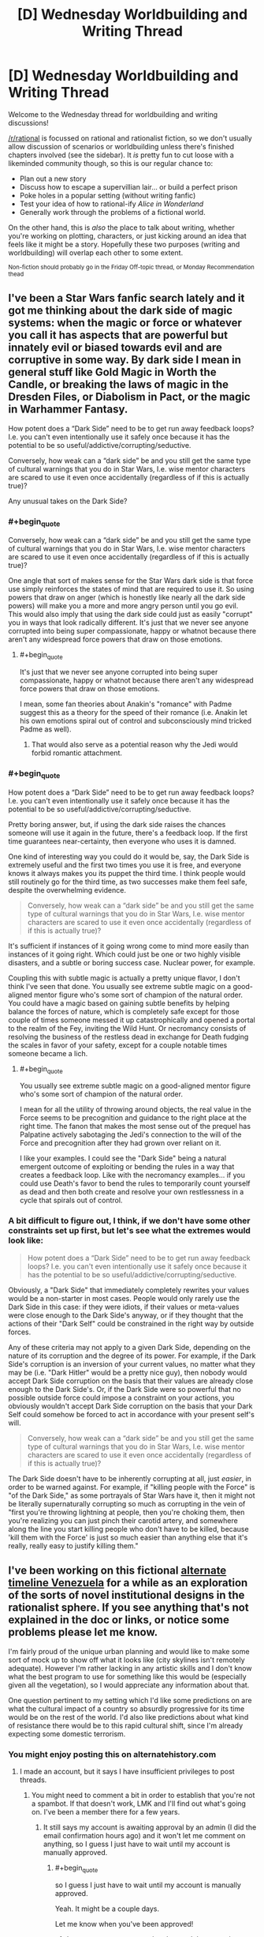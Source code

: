#+TITLE: [D] Wednesday Worldbuilding and Writing Thread

* [D] Wednesday Worldbuilding and Writing Thread
:PROPERTIES:
:Author: AutoModerator
:Score: 14
:DateUnix: 1600268708.0
:END:
Welcome to the Wednesday thread for worldbuilding and writing discussions!

[[/r/rational]] is focussed on rational and rationalist fiction, so we don't usually allow discussion of scenarios or worldbuilding unless there's finished chapters involved (see the sidebar). It /is/ pretty fun to cut loose with a likeminded community though, so this is our regular chance to:

- Plan out a new story
- Discuss how to escape a supervillian lair... or build a perfect prison
- Poke holes in a popular setting (without writing fanfic)
- Test your idea of how to rational-ify /Alice in Wonderland/
- Generally work through the problems of a fictional world.

On the other hand, this is /also/ the place to talk about writing, whether you're working on plotting, characters, or just kicking around an idea that feels like it might be a story. Hopefully these two purposes (writing and worldbuilding) will overlap each other to some extent.

^{Non-fiction should probably go in the Friday Off-topic thread, or Monday Recommendation thead}


** I've been a Star Wars fanfic search lately and it got me thinking about the dark side of magic systems: when the magic or force or whatever you call it has aspects that are powerful but innately evil or biased towards evil and are corruptive in some way. By dark side I mean in general stuff like Gold Magic in Worth the Candle, or breaking the laws of magic in the Dresden Files, or Diabolism in Pact, or the magic in Warhammer Fantasy.

How potent does a “Dark Side” need to be to get run away feedback loops? I.e. you can't even intentionally use it safely once because it has the potential to be so useful/addictive/corrupting/seductive.

Conversely, how weak can a “dark side” be and you still get the same type of cultural warnings that you do in Star Wars, I.e. wise mentor characters are scared to use it even once accidentally (regardless of if this is actually true)?

Any unusual takes on the Dark Side?
:PROPERTIES:
:Author: scruiser
:Score: 9
:DateUnix: 1600291771.0
:END:

*** #+begin_quote
  Conversely, how weak can a “dark side” be and you still get the same type of cultural warnings that you do in Star Wars, I.e. wise mentor characters are scared to use it even once accidentally (regardless of if this is actually true)?
#+end_quote

One angle that sort of makes sense for the Star Wars dark side is that force use simply reinforces the states of mind that are required to use it. So using powers that draw on anger (which is honestly like nearly all the dark side powers) will make you a more and more angry person until you go evil.\\
This would also imply that using the dark side could just as easily "corrupt" you in ways that look radically different. It's just that we never see anyone corrupted into being super compassionate, happy or whatnot because there aren't any widespread force powers that draw on those emotions.
:PROPERTIES:
:Author: vakusdrake
:Score: 7
:DateUnix: 1600293251.0
:END:

**** #+begin_quote
  It's just that we never see anyone corrupted into being super compassionate, happy or whatnot because there aren't any widespread force powers that draw on those emotions.
#+end_quote

I mean, some fan theories about Anakin's "romance" with Padme suggest this as a theory for the speed of their romance (i.e. Anakin let his own emotions spiral out of control and subconsciously mind tricked Padme as well).
:PROPERTIES:
:Author: scruiser
:Score: 3
:DateUnix: 1600303744.0
:END:

***** That would also serve as a potential reason why the Jedi would forbid romantic attachment.
:PROPERTIES:
:Author: vakusdrake
:Score: 3
:DateUnix: 1600306084.0
:END:


*** #+begin_quote
  How potent does a “Dark Side” need to be to get run away feedback loops? I.e. you can't even intentionally use it safely once because it has the potential to be so useful/addictive/corrupting/seductive.
#+end_quote

Pretty boring answer, but, if using the dark side raises the chances someone will use it again in the future, there's a feedback loop. If the first time guarantees near-certainty, then everyone who uses it is damned.

One kind of interesting way you could do it would be, say, the Dark Side is extremely useful and the first two times you use it is free, and everyone knows it always makes you its puppet the third time. I think people would still routinely go for the third time, as two successes make them feel safe, despite the overwhelming evidence.

#+begin_quote
  Conversely, how weak can a “dark side” be and you still get the same type of cultural warnings that you do in Star Wars, I.e. wise mentor characters are scared to use it even once accidentally (regardless of if this is actually true)?
#+end_quote

It's sufficient if instances of it going wrong come to mind more easily than instances of it going right. Which could just be one or two highly visible disasters, and a subtle or boring success case. Nuclear power, for example.

Coupling this with subtle magic is actually a pretty unique flavor, I don't think I've seen that done. You usually see extreme subtle magic on a good-aligned mentor figure who's some sort of champion of the natural order. You could have a magic based on gaining subtle benefits by helping balance the forces of nature, which is completely safe except for those couple of times someone messed it up catastrophically and opened a portal to the realm of the Fey, inviting the Wild Hunt. Or necromancy consists of resolving the business of the restless dead in exchange for Death fudging the scales in favor of your safety, except for a couple notable times someone became a lich.
:PROPERTIES:
:Author: jtolmar
:Score: 6
:DateUnix: 1600294078.0
:END:

**** #+begin_quote
  You usually see extreme subtle magic on a good-aligned mentor figure who's some sort of champion of the natural order.
#+end_quote

I mean for all the utility of throwing around objects, the real value in the Force seems to be precognition and guidance to the right place at the right time. The fanon that makes the most sense out of the prequel has Palpatine actively sabotaging the Jedi's connection to the will of the Force and precognition after they had grown over reliant on it.

I like your examples. I could see the "Dark Side" being a natural emergent outcome of exploiting or bending the rules in a way that creates a feedback loop. Like with the necromancy examples... if you could use Death's favor to bend the rules to temporarily count yourself as dead and then both create and resolve your own restlessness in a cycle that spirals out of control.
:PROPERTIES:
:Author: scruiser
:Score: 3
:DateUnix: 1600304169.0
:END:


*** A bit difficult to figure out, I think, if we don't have some other constraints set up first, but let's see what the extremes would look like:

#+begin_quote
  How potent does a “Dark Side” need to be to get run away feedback loops? I.e. you can't even intentionally use it safely once because it has the potential to be so useful/addictive/corrupting/seductive.
#+end_quote

Obviously, a "Dark Side" that immediately completely rewrites your values would be a non-starter in most cases. People would only rarely use the Dark Side in this case: if they were idiots, if their values or meta-values were close enough to the Dark Side's anyway, or if they thought that the actions of their "Dark Self" could be constrained in the right way by outside forces.

Any of these criteria may not apply to a given Dark Side, depending on the nature of its corruption and the degree of its power. For example, if the Dark Side's corruption is an inversion of your current values, no matter what they may be (i.e. "Dark Hitler" would be a pretty nice guy), then nobody would accept Dark Side corruption on the basis that their values are already close enough to the Dark Side's. Or, if the Dark Side were so powerful that no possible outside force could impose a constraint on your actions, you obviously wouldn't accept Dark Side corruption on the basis that your Dark Self could somehow be forced to act in accordance with your present self's will.

#+begin_quote
  Conversely, how weak can a “dark side” be and you still get the same type of cultural warnings that you do in Star Wars, I.e. wise mentor characters are scared to use it even once accidentally (regardless of if this is actually true)?
#+end_quote

The Dark Side doesn't have to be inherently corrupting at all, just /easier/, in order to be warned against. For example, if "killing people with the Force" is "of the Dark Side," as some portrayals of Star Wars have it, then it might not be literally supernaturally corrupting so much as corrupting in the vein of "first you're throwing lightning at people, then you're choking them, then you're realizing you can just pinch their carotid artery, and somewhere along the line you start killing people who don't have to be killed, because 'kill them with the Force' is just so much easier than anything else that it's really, really easy to justify killing them."
:PROPERTIES:
:Author: callmesalticidae
:Score: 6
:DateUnix: 1600293664.0
:END:


** I've been working on this fictional [[https://docs.google.com/document/d/17XdKfhcpd9xnfjPEwRIEQZXmxF42gW2ImOcqBrsyBp0/edit?usp=sharing][alternate timeline Venezuela]] for a while as an exploration of the sorts of novel institutional designs in the rationalist sphere. If you see anything that's not explained in the doc or links, or notice some problems please let me know.

I'm fairly proud of the unique urban planning and would like to make some sort of mock up to show off what it looks like (city skylines isn't remotely adequate). However I'm rather lacking in any artistic skills and I don't know what the best program to use for something like this would be (especially given all the vegetation), so I would appreciate any information about that.

One question pertinent to my setting which I'd like some predictions on are what the cultural impact of a country so absurdly progressive for its time would be on the rest of the world. I'd also like predictions about what kind of resistance there would be to this rapid cultural shift, since I'm already expecting some domestic terrorism.
:PROPERTIES:
:Author: vakusdrake
:Score: 5
:DateUnix: 1600278913.0
:END:

*** You might enjoy posting this on alternatehistory.com
:PROPERTIES:
:Author: RMcD94
:Score: 6
:DateUnix: 1600285888.0
:END:

**** I made an account, but it says I have insufficient privileges to post threads.
:PROPERTIES:
:Author: vakusdrake
:Score: 2
:DateUnix: 1600287182.0
:END:

***** You might need to comment a bit in order to establish that you're not a spambot. If that doesn't work, LMK and I'll find out what's going on. I've been a member there for a few years.
:PROPERTIES:
:Author: callmesalticidae
:Score: 3
:DateUnix: 1600292738.0
:END:

****** It still says my account is awaiting approval by an admin (I did the email confirmation hours ago) and it won't let me comment on anything, so I guess I just have to wait until my account is manually approved.
:PROPERTIES:
:Author: vakusdrake
:Score: 2
:DateUnix: 1600292955.0
:END:

******* #+begin_quote
  so I guess I just have to wait until my account is manually approved.
#+end_quote

Yeah. It might be a couple days.

Let me know when you've been approved!
:PROPERTIES:
:Author: callmesalticidae
:Score: 3
:DateUnix: 1600293791.0
:END:

******** I got my account approved and posted the scenario on alternatehistory.com: [[https://www.alternatehistory.com/forum/threads/venezuela-as-a-modern-day-superpower.496589/]]
:PROPERTIES:
:Author: vakusdrake
:Score: 2
:DateUnix: 1600365369.0
:END:


***** You have to wait for approval it's old fashioned
:PROPERTIES:
:Author: RMcD94
:Score: 1
:DateUnix: 1600326585.0
:END:


*** I'm super into alternate history, etc etc and would love to give feedback on this. Do you mind shooting me a link that allows comment boxes to be made? It'll be much easier to make comments than to go back and forth between Gdocs and reddit.
:PROPERTIES:
:Author: callmesalticidae
:Score: 3
:DateUnix: 1600279893.0
:END:


** Years ago, EY posted /[[http://web.archive.org/web/20140406122655/http://lesswrong.com/lw/jzr/my_april_fools_day_confession/][My April Fools' Day Confession]]/ where he talks about an alternate Earth-like rational civilization called dath ilan. One part that particularly struck me was regarding the education system:

#+begin_quote
  You've probably guessed that dath ilan did not have universities with sit-down classes where a professor lectured for three months. We took education seriously in dath ilan, which in our world meant using professional specialization and economies of scale and large prizes and fast iteration. One hour of instruction on a widely-used subject got the same kind of attention in dath ilan that an hour of prime-time TV gets on Earth. By which I mean that there would be centralized development of movies you watched on your own, and the training-games you played in what I won't insult by calling it a school, and experiments to find out which variations worked. Tell a real educator about how Earth classes are taught in three-month-sized units, and they would've sputtered and asked how you can iterate fast enough to learn how to teach that. Tell them that the same universities that taught were also responsible for certifying that teaching had occurred successfully - that the performance of education, and the verification and certification of education, were carried out by the same financial entity - and they would have just turned and walked away. Tell them that students paid up front whether the university succeeded or failed at training them, and they'd turn around and start yelling about dishonorable fraud. /Everyone/ understood that much economics where I come from.
#+end_quote

Assume you have been elected as the director of an education system with a 12-year training program and about 100,000 students of varying ages following a linear distribution ranging from 4 to 16 years-old. You are graded on the performance of your school system, with 60% of your grade based on your students' test scores, 20% of your grade based on early graduation rates, and 20% based on student satisfaction. Your annual pay will be equal to your score squared times a million dollars, so 100% gets you a million dollars, while 70% gets you about $490K.

An outside agency will design, administer, and grade the tests instead of your teachers. The tests will be administered at fixed intervals based upon the students' ages and are designed to test for competency in subjects up to four years ahead of the planned curriculum. Grading is done on a numeric scale reflecting effective grade level, so +0 represents an average student who can correctly answer 90% of questions for their grade, while +1 represents an incredibly talented student who can correctly answer 90% of the questions for students one year ahead. You will get a full score if your students average at +1, and 0% score if your students average at +0.

For early graduation rate, you will receive the full score if your students graduate at least a year early on average, and 0% if the average graduation time is no earlier than expected. This may seem redundant with the above, but serves as a disincentive for holding onto precocious students for as long as possible.

For student satisfaction, the students will rate their happiness with the school and their classes, and your score here is based on their reported average happiness.

Each year, if your students are graduating early, the expected graduation date will be pushed back by 10% of the difference. So, if your students graduate a year early on average, next year you'll be expected to get them to graduate 36.5 days earlier to still get the full bonus.

If/when these reductions bring the expected program completion time to 11 years or less, a curriculum revision board will be arranged, consisting of 100 local volunteers - 20 college professors, 20 teachers from your program, 20 students, 20 parents, and 20 employers. This board will vote on new subjects to be added to the curriculum and on the details of what should be included and tested.

Your educational system is funded with $1.5 billion annually. As the director, you have fairly broad discretion over how to allocate that funding for construction projects, teachers' salaries, teaching materials, school buses, support staff, etc., though you are audited for fraud, waste, and abuse to ensure against direct personal gain. If anyone has proof that you've entered into a fraudulent or abusive arrangement with them (or anyone else), they are entitled to 150% of whatever the gain would have been, provided you are convicted. If convicted, you will be assessed a fine equal to 200% of that payout, and may have assets seized to cover the cost. If that fails to cover the fine, you may be indefinitely kept on probation while your wages are garnished until it is paid off.

To have been elected as the director, you must have at least one child in this school system. You have minimum standards to uphold in regards to cleanliness, fire safety, nurse availability, transportation of poor students, etc. and may be fined or even fired if audits find your schools aren't up to the standards, so use common sense. Aside from that, you have a term of four years before you need to worry about re-election.

Given this, how do you maximize your income?
:PROPERTIES:
:Author: Norseman2
:Score: 5
:DateUnix: 1600287658.0
:END:

*** Can you kick students out or otherwise remove them? Obviously it disincentivizes you to perform about 100% (assuming you can't get paid more than $1m) if it's possible (so students performing too well or graduating too early the first year can let you do really well for 1 year, but not as well on subsequent years).
:PROPERTIES:
:Author: RadicalTurnip
:Score: 4
:DateUnix: 1600296319.0
:END:

**** I mean I would certainly do a lot more reading on the subject than I know now and a lot more thinking than on a reddit post, but I would imagine a decent chunk (especially at the beginning) would go towards research about what is the best way people learn. I know if kids think they're comparitively smart, they become smarter, and I know that people learn better when they enjoy it or are excited about it, but I would probably have a few board members (or teachers, or someone that knows about the topic and is generally intelligent) get together and brainstorm challenges and strengths that a good plan would address and take advantage of, and then try to implement an actual plan after we've brainstormed about how we should brainstorm first.
:PROPERTIES:
:Author: RadicalTurnip
:Score: 3
:DateUnix: 1600300672.0
:END:


*** Fuck, I'm on mobile and lost like a half hour long response because i accidentally lost the page. I'm just going to tldr my lost answer.

They'll likely be some way to deal with problematic students, or students with health issues that require them to stop, or dead students, that give a way of removing them from being measured. Abuse this. Students witha poor/negligent/abusive upbringing are more likely to run afoul of rules you impose ("don't share food in case of allergies" while some students don't get enough to eat at home and need help) and students with mental health issues or poor impulse control will end up breaking rules too (don't verbally harrass others/start fights/get caught self-harming). Be as strict as possible on repeat offenses (3 strikes system), be eager to get rid of students who need additional medical/psychological help ("we just dont have the resources to give them the care they need/deserve"). "Culling" the students least likely to succeed, even if for reasons they can't control, will improve your results at the end of the day.

You can also get some private investigators to pick at any weak links in the testing and oversights parts of the system you interact with. Understanding the way the people who will be making the tests think would give you some insight into how you'll need to prepare students, and you could even go further into blackmail or copying the tests before they are finished and applied to students. I don't know if your own private spending would be investigated as part of the oversight (and even then there are ways of being discreet), its just a matter of weighing if the path is worth it or not from the perspective of long-term financial gain.

This isn't the spirit you likely intended when asking the question, but these are issues nonetheless.
:PROPERTIES:
:Author: gramineous
:Score: 3
:DateUnix: 1600300695.0
:END:

**** This is actually a large part of what I was looking for! Culling of under-performing students with excessively strict (and possibly selectively-enforced) policies is certainly a potential problem. It's also a tricky topic from a policy perspective, because there are certainly going to be cases where it is appropriate and necessary to expel a student, so the rules surrounding expulsion need to be carefully balanced.

Similarly, picking apart the test design could be a thorny problem. I've seen that in some courses already, where a significant chunk of the class is spent on teaching students how to take the test rather than learning the material. True/false and multiple choice tests seem to be the most susceptible to this, while fill-in-the-blank, short-essay, and show-your-work test formats seem least susceptible.

Blackmail or copying the tests is a possibility, but it's also very risky. There's little you'd be able to do with that on your own, so you'd have to be involving lots of other people, creating significant risk that someone will reveal the scheme. Your personal finances would be getting audited, so this wouldn't be easy to pull off, either, especially not without breaking additional laws in the process.
:PROPERTIES:
:Author: Norseman2
:Score: 1
:DateUnix: 1600334760.0
:END:

***** Yeah blackmail and such approaches probably has too much risk attached to it to be worthwhile, only reasonable tactic in that whole vein of things would be asking a few less scrupulous folks "hey can you befriend(/seduce) someone from this list of employees at this testing agency, and I'll pay you a flat amount plus extra for any relevant info." Idk how refined laws are on social engineering strategies, but probably significantly less than the laws on blackmail. Problem with this strategy is knowing people in the first place who are willing to do such things, but still being an "upstanding" enough citizen to end up director of an education system. Like I used to be about two steps removed from folks who could sell me drugs on the lower end of dangerous right after the end of high school, but didn't bother with maintaining those connections since that's not my scene in general, even if there have been times those connections would've come in handy since. If I'd been a more extroverted individual or didn't have those long-term health issues that cropped up I'd have made the effort, you never know what you might need, but that's not how things panned out.

​

I'd strongly recommend into looking into Finland's education system. I don't remember as much about its design as I used to, but in broad strokes its based around engagement with learning on terms that benefit the student, rather than learning to get the best answers on a test. Being among the global elite in test results* is just a side-effect of the approach. There's a lot of cultural weight and history behind that approach though that you can't just throw $1.5 billion at to replicate.

​

Eschewing testing as a metric for deciding effectiveness of the education reform, perhaps going for things like student and teacher satisfaction, student self-confidence, engagement in regards to attendance (and associated rate of student absence/tardiness/dropouts), engagement in regards to subjects taken (once electives become a choice), engagement through general self-reported metrics like time spent reading and studying subject content, all these could all be used just off the top of my head. You could also do follow up studies/surveys afterwards, comparing student satisfaction and self-confidence, how capable they feel in general, and the perceptions of employers (or university personal who deal with the students? idk at what point this 12-year education system starts measurement if it begins part-way through typical primary education for the purposes of reforming tertiary education too). That said, going back to the culture point, taking a radical approach like this would cause friction between students of the education-reform system and people who'd had significantly different educational experiences. Like, you can't answer questions about academic results in a job interview if your education system tried to avoid such flawed methods of assessment to focus on the less tangible benefits to the process of learning as a whole.

​

(Tangent I'm not going to expand on because this response is taking long to write, but the more reform you try to do the more pushback there is in the wider population due to cultural mismatch. Aside from time lost to having to explain new concepts of education to teachers and stuff from whole shitshow, you'd have to deal with parents pulling the "back in my day..." and "kids these days are soft and want participation trophies for everything" asshole lines, with parents sabotaging their own kids opinions and education based on their own beliefs like how antivax and super conservative parents harm their own children. So tl:dr; the best education reform isn't the one that is likely to have the best students in a vacuum, it's the one that can do as much as it can while also accounting for idiots)

​

(Crack suggestion, but $1.5 billion per annum could probably be enough to begin the process of investment in Finland for the basis of setting up a large scale international boarding schools, assuming the deal was structured as partly paying for setup/construction/organisation/training costs and taking a cut of the profits the institutions would generate while most went to the government. It'd still be large-scale heavily funded education "reform," but the very significant delay on getting everything up and running probably wasn't exactly what you were looking for given the whole "elected as..." bit kinda implies a current event you're expected to deal with quickly (or at least prepare plans to implement). Also the government would certainly be worried about making such a large commitment so as to provide education facilities to increase its student population by 100,000 (~8% increase over current 1.3 million students) that are exclusively international, bringing with it the clash of cultures and languages (and also disease, because current events))

​

*The Programme for International Student Assessment (PISA) ran by the OECD is what I'm looking at for stats. The Wikipedia page for PISA has a brief ranking of the test results in 3 year intervals, more complex data is on the official website.
:PROPERTIES:
:Author: gramineous
:Score: 2
:DateUnix: 1600337759.0
:END:


*** I make the coursework impossibly hard, then slip to each parent that $500 will earn their student a passing grade. I take my $50 million and abscond to a country without an extradition treaty with my home country.
:PROPERTIES:
:Author: chillanous
:Score: 1
:DateUnix: 1600458234.0
:END:

**** How are you planning to do that?

#+begin_quote
  An outside agency will design, administer, and grade the tests instead of your teachers.
#+end_quote

.

#+begin_quote
  ...you are audited for fraud, waste, and abuse to ensure against direct personal gain. If anyone has proof that you've entered into a fraudulent or abusive arrangement with them (or anyone else), they are entitled to 150% of whatever the gain would have been, provided you are convicted. If convicted, you will be assessed a fine equal to 200% of that payout, and may have assets seized to cover the cost. If that fails to cover the fine, you may be indefinitely kept on probation while your wages are garnished until it is paid off.
#+end_quote
:PROPERTIES:
:Author: Norseman2
:Score: 1
:DateUnix: 1600467040.0
:END:


** This is a story idea I'm kicking around. I follow rational and read a lot here, but I can't promise this is rational. It's made to just have this character that can do whatever and who would be the all powerful side character in other stories. It's who we would all want to be, but I know in stories that takes the tension out. I think it could work as comedy/slice-of-life (depends on if I am actually funny). If it doesn't sound good or rational, let me know with a comment. (I am aware it will need grammar and spelling passes, but if you like pointing out typos it won't hurt my feelings)

post title: LFG (Looking For Goals)

[transmission start] Sigh. What is a man to do when he's done everything? This is the question I face every day. (Make sure you go back and reread that in a despondent voice, not a proud voice. If you are lucky enough to be in a reality where this humble posting gets narrated, I trust the narrator to capture the spirit of this, perhaps rereading it here. And yes, noble bards, audio jockeys, and voice actors, you should read this too. You are doing a fine job. Just wanted to let you know that. I have consumed a lot of audio works of all varieties while focused on my magic endeavors, keep it up.) I seem to have got sidetracked, so continuing on what do I do?

Attached Here you will find my Resume (read: Life Goals) so you can get a sense of who I am now.

------------------

Terrence Rivercrosser

Wizard

Titles: too many to name.

Life Goals Resume/CV

Be able to cast all levels of magic on Fruvia [DONE]

Craft artifacts for all stat levels [DONE]

Create Own Spell [DONE]

Master custom time compression spell [DONE]

Fall in love [DONE]

Resurrect Wife [DONE]

Destroy Bachius for killing my wife [DONE]

Have a life together with wife [DONE]

Reverse Old Age and Stop Death - Absolute Resurrection [DONE] Note: Interdicted by gods. Talked to wife and she is happy and safe in the heaven realm of her god. No plans to kill gods yet.

Gods beg for help saving a plane of existence, so help for removal of interdiction on Absolute Ressurection [DONE] Note: Given new continent in planet Kazvum on that was the result of saving this planet's threatened plane of existence. Interdiction on Absolute Resurrection partially removed.

Complete spellbook [DONE] Note: All known spells from this plane and original plane recorded.

Catalog known planes of existence [DONE]

Complete spellbook (2) [DONE] Note: All known spells from the planes it is possible to travel to recorded.

Create New Spells [DONE] Note: Now I can literally create spells on the fly for anything, so I just have anything new I create auto record into the master spell library.

Attain godhood [DONE] Note: Undid this. This sucked. I am effectively more powerful here than as a god due to the (undecipherable) politics. They are scared I will come back now.

Design better heavens [DONE] Note: Running an engaging afterlife is a lot of work. This is why most are blissed out zones, voids, or torture by demons. No maintenance.

Automate better heaven [DONE]

Kill Zoltameka for shredding wife's soul [DONE] Note: Killing her took me a literal hour subjective time. Ended up wiping out her entire pantheon. All souls they had were transferred to one of the heavens I set up before. Killing the gods is too easy now, no challenge.

Get wife's soul back [DONE] Note: Can't recreate souls once fully dispersed. Process if needed again: had to travel to the second she was destroyed while perfectly concealed from reality, contain all soul fragments, then come back to the present, and then piece them together to avoid a paradox this time. Wife is now in heaven 2438926.

Rescue all shredded souls [DONE]

Catalog all types of living creatures [DONE] Note: Started a business for fun using some of this info. The ability to just portal one over from them saves me a few seconds compared to creating one from the catalog scan.

Design construct versions of everything [DONE]

Go back in time and create giant lizards and giant bird lizards. [DONE] Note: This was done when I was too bored (and maybe high on an experimental potion). Looks like I added them to literally everywhere on page 5328 of the planes catalog. Choosing not to undo them. Its fun to see what they are named by people.

Fix all the stupid names people gave my creations [DONE] Note: They are called dinosaurs now in common. May have gotten too overprotective on the names, but the ones I didn't like are changed now. Floofadoodlemus is a terrible name. Almost wiped that person out of existence, need to be careful and not smite sentients. Spinosaurus is a much better name.

Master cooking literally anything that is not made from sapients [DONE] Note: Best dish is Brontosaurus Shoulder glazed with Venluvial Honey and lightly roasted Lignatol tubers.

Duplicate anything mundane with or without magic [DONE]

Master science in this plane and all others [DONE]

Stop all possible "universe optimizers." [DONE] Note: Setup macro against this everywhere I can currently find. I'll have to address new universes as they pop up if they don't automatically get tagged.

?

------------------

This is not the story of how I did all those things. This is not how I became who I am. Honestly, my story started so long ago that I'd probably get details wrong. Everything since the Perfect Memory spell is clear, but before that, the memory/data just didn't exist the same way. There is also a chance I just will lie to you for your own good. I have my share of “forbidden knowledge” (read: antimemes, infohazards, eldritch phone number equivalents (that reminds me, Grtchlkpg, mental dial me again if you see this. I have a better plan this time. I blame Kevin for last time.), and all the multiverses' languages' grammar rules) you don't want to know.

Kevin got me on this, so blame him for the rambling. Retroactive Edit: Kevin has/did/will inform me that this is not what he meant. Oh well, the Multiversal Post spell has to be good for something besides the royalties from creating it, so I'm using it for this Kevin. I have been informed people dislike someone who is “overpowered” and I think that's ridiculous. Someone “overpowered” us who you want as a friend when some intergalactic power wants to demolish your planet to make way for a hyperspace lane.

Anyway, I could spend all day with asides. (Ss was reported in most realities that received this post, so here is a retroactive edit to preempt that in the now prime timeline. Instead, I will leave all of my asides in footnotes starting from this point on. You may notice some above depending on your realities function of linearity. Except the very first ones and this one. I am forcing you to read this. Actually you could stop reading, but then you won't find out what this is about.)

My original plane/universe functioned on what many realities call Adventure Spelunking 16th edition, Dungeons & Dragons 5th edition, or the fantasy realms in Zwaehander Piercing Realms - Jacked In For Life. This post is directed to some point in your time stream and planet where at least one of those exists or existed and is researchable. I'll leave that as an exercise to the reader, listener, or krlchm (if that doesn't translate, just crunch rocks together for the right sound). Retroactive Edit: I will get better with footnotes in future posts, this one is too much trouble as the starting point. Beware this may not be linear chronologically after this post, but a parity spell forces this one to be first if listed) Anyway, I would be way, way, way past level 20. (Heard of aleph numbers? Versaucius can teach you if you find his tube of knowledge.)

You saw my accomplished life goals. You saw the ?. I am looking for interesting individuals to become acquainted with.

I am bored.

Consider this a challenge, friend request, gauntlet thrown, rose stomped, whatever your specific reality or culture calls whatever this is.

I need something to do. If you live/work in a universe with hard alignments I don't specifically exclude you, but if your alignment is more towards evil we may have some philosophical differences. Fear not though, I have had a few friends who have shifted alignments (or not changed) because I cleaned up some of their actions' repercussions. Yes Kevin I'm talking about you. In my universe, or at least my original universe, I am considered true neutral. I used to have a good alignment but the ennui of the countless ages kind of numbed me to the fact of everything. Besides I don't think karma or whatever all these multiverses use was made to handle the actions at my scale. Supposedly destroying a universe is infinitely negative karma, but it's not infinitely positive if you re-create it perfectly. And there was never a karma value assigned to completely redoing all of the afterlifes to be positive and to prevent people from turning into just happiness pumps or being insane or being tortured. But I digress.

Give me an adventure idea. I will post this to specific places across multiple universes/realities through my spell. If no one reaches out, I'll probably just go visit Kevin again. I still need to get him back for what he did to my dinosaurs...

Footnote material: {TBD, too much cleanup and terrible for a comment} [end transmission]
:PROPERTIES:
:Author: DrFretNot
:Score: 2
:DateUnix: 1600318528.0
:END:

*** I like the character idea and the CV but I don't like the character. The tone of the character feels pretty silly for a god-like person, and I get that it's supposed to be lighthearted, but it just comes off as goofy.

The asides are excessive and make it harder to read by repeatedly breaking the flow. Maybe it'd be fine if they were actual footnotes.
:PROPERTIES:
:Author: plutonicHumanoid
:Score: 1
:DateUnix: 1600481613.0
:END:

**** Thank you for the feedback.
:PROPERTIES:
:Author: DrFretNot
:Score: 1
:DateUnix: 1600554467.0
:END:


*** Maybe reincarnate? Or lock X amount of your memories and send yourself on a quest to unlock then with differing tiers of memory unlocks giving more powers?

Create a universe and try to make it the best possible universe? Put out a couple of avatars, make them think they're the original you and send them on quests while they're powerless and see how they diverge?

Hand out power to various peoples and bust out the popcorn? Fake your death or really die, come back and see what fires you need to put out? Make friends with Large Luigi the Beholder? Explore the Far Realm?

Take up farming?
:PROPERTIES:
:Author: Trew_McGuffin
:Score: 1
:DateUnix: 1600935257.0
:END:
